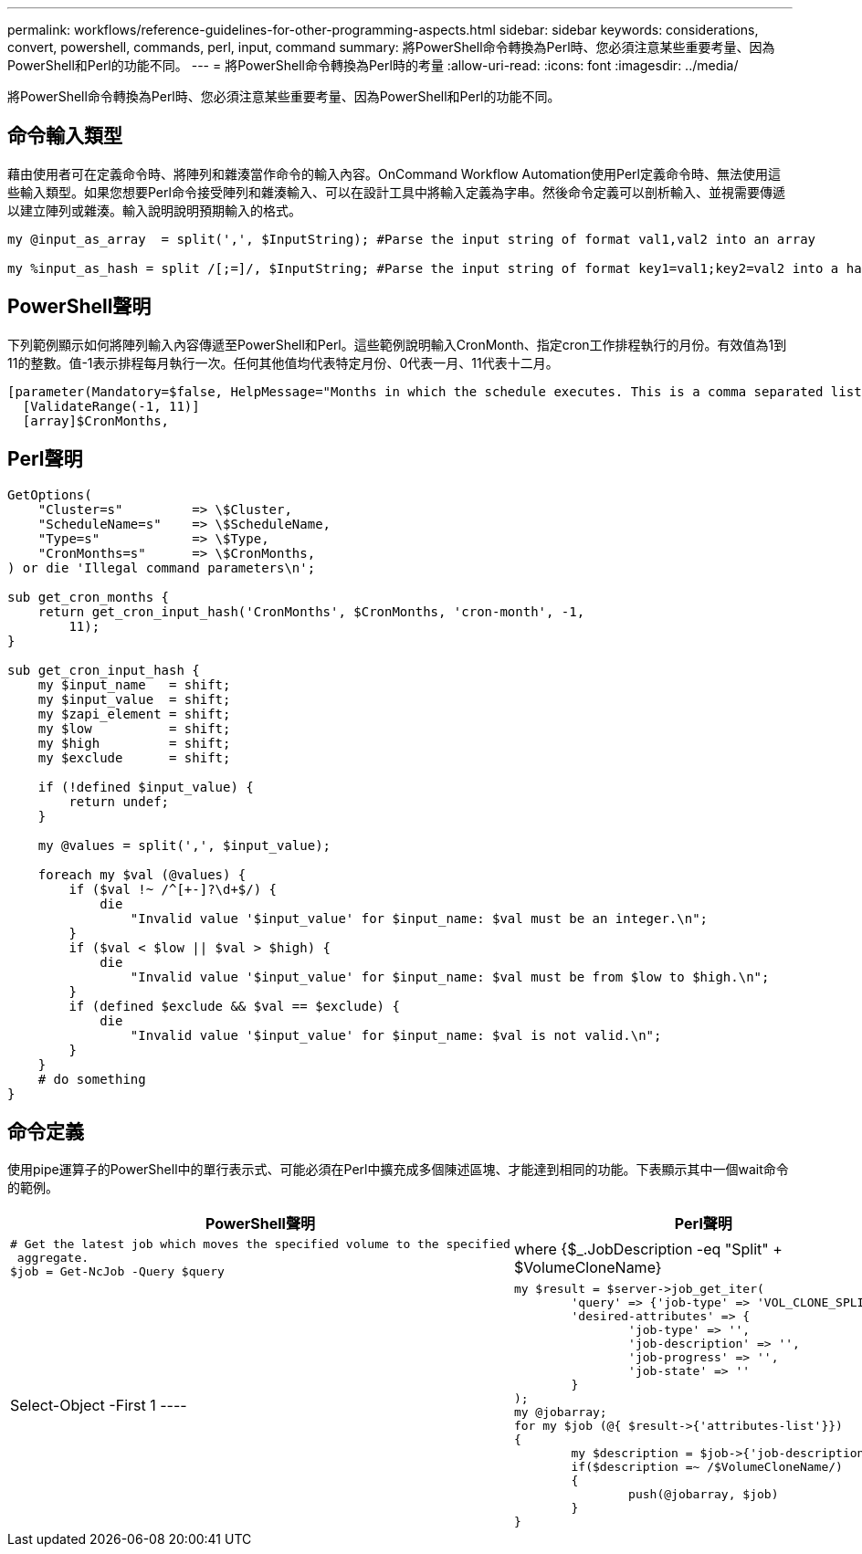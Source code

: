 ---
permalink: workflows/reference-guidelines-for-other-programming-aspects.html 
sidebar: sidebar 
keywords: considerations, convert, powershell, commands, perl, input, command 
summary: 將PowerShell命令轉換為Perl時、您必須注意某些重要考量、因為PowerShell和Perl的功能不同。 
---
= 將PowerShell命令轉換為Perl時的考量
:allow-uri-read: 
:icons: font
:imagesdir: ../media/


[role="lead"]
將PowerShell命令轉換為Perl時、您必須注意某些重要考量、因為PowerShell和Perl的功能不同。



== 命令輸入類型

藉由使用者可在定義命令時、將陣列和雜湊當作命令的輸入內容。OnCommand Workflow Automation使用Perl定義命令時、無法使用這些輸入類型。如果您想要Perl命令接受陣列和雜湊輸入、可以在設計工具中將輸入定義為字串。然後命令定義可以剖析輸入、並視需要傳遞以建立陣列或雜湊。輸入說明說明預期輸入的格式。

[listing]
----
my @input_as_array  = split(',', $InputString); #Parse the input string of format val1,val2 into an array

my %input_as_hash = split /[;=]/, $InputString; #Parse the input string of format key1=val1;key2=val2 into a hash.
----


== PowerShell聲明

下列範例顯示如何將陣列輸入內容傳遞至PowerShell和Perl。這些範例說明輸入CronMonth、指定cron工作排程執行的月份。有效值為1到11的整數。值-1表示排程每月執行一次。任何其他值均代表特定月份、0代表一月、11代表十二月。

[listing]
----
[parameter(Mandatory=$false, HelpMessage="Months in which the schedule executes. This is a comma separated list of values from 0 through 11. Value -1 means all months.")]
  [ValidateRange(-1, 11)]
  [array]$CronMonths,
----


== Perl聲明

[listing]
----
GetOptions(
    "Cluster=s"         => \$Cluster,
    "ScheduleName=s"    => \$ScheduleName,
    "Type=s"            => \$Type,
    "CronMonths=s"      => \$CronMonths,
) or die 'Illegal command parameters\n';

sub get_cron_months {
    return get_cron_input_hash('CronMonths', $CronMonths, 'cron-month', -1,
        11);
}

sub get_cron_input_hash {
    my $input_name   = shift;
    my $input_value  = shift;
    my $zapi_element = shift;
    my $low          = shift;
    my $high         = shift;
    my $exclude      = shift;

    if (!defined $input_value) {
        return undef;
    }

    my @values = split(',', $input_value);

    foreach my $val (@values) {
        if ($val !~ /^[+-]?\d+$/) {
            die
                "Invalid value '$input_value' for $input_name: $val must be an integer.\n";
        }
        if ($val < $low || $val > $high) {
            die
                "Invalid value '$input_value' for $input_name: $val must be from $low to $high.\n";
        }
        if (defined $exclude && $val == $exclude) {
            die
                "Invalid value '$input_value' for $input_name: $val is not valid.\n";
        }
    }
    # do something
}
----


== 命令定義

使用pipe運算子的PowerShell中的單行表示式、可能必須在Perl中擴充成多個陳述區塊、才能達到相同的功能。下表顯示其中一個wait命令的範例。

[cols="2*"]
|===
| PowerShell聲明 | Perl聲明 


 a| 
[listing]
----
# Get the latest job which moves the specified volume to the specified
 aggregate.
$job = Get-NcJob -Query $query | where
{$_.JobDescription -eq "Split" + $VolumeCloneName} | Select-Object -First 1
---- a| 
[listing]
----
my $result = $server->job_get_iter(
	'query' => {'job-type' => 'VOL_CLONE_SPLIT'},
	'desired-attributes' => {
		'job-type' => '',
		'job-description' => '',
		'job-progress' => '',
		'job-state' => ''
	}
);
my @jobarray;
for my $job (@{ $result->{'attributes-list'}})
{
	my $description = $job->{'job-description'};
	if($description =~ /$VolumeCloneName/)
	{
		push(@jobarray, $job)
	}
}
----
|===